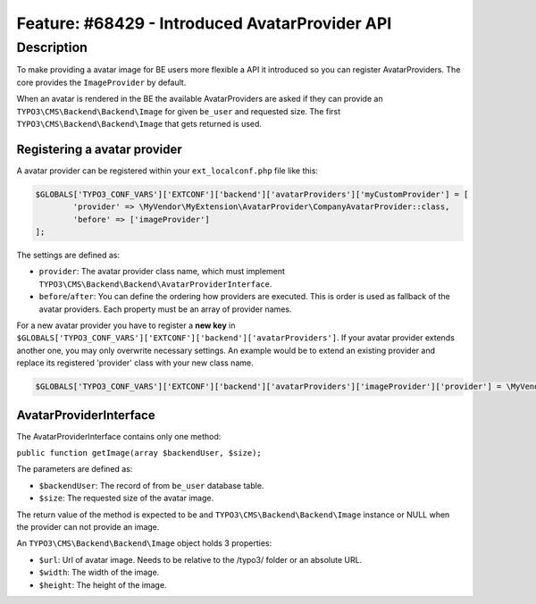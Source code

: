 ===============================================
Feature: #68429 - Introduced AvatarProvider API
===============================================

Description
===========

To make providing a avatar image for BE users more flexible a API it introduced so you can register AvatarProviders.
The core provides the ``ImageProvider`` by default.

When an avatar is rendered in the BE the available AvatarProviders are asked if they can provide an
``TYPO3\CMS\Backend\Backend\Image`` for given ``be_user`` and requested size. The first ``TYPO3\CMS\Backend\Backend\Image``
that gets returned is used.

Registering a avatar provider
-----------------------------

A avatar provider can be registered within your ``ext_localconf.php`` file like this:

.. code-block:: php

	$GLOBALS['TYPO3_CONF_VARS']['EXTCONF']['backend']['avatarProviders']['myCustomProvider'] = [
		'provider' => \MyVendor\MyExtension\AvatarProvider\CompanyAvatarProvider::class,
		'before' => ['imageProvider']
	];

The settings are defined as:

* ``provider``: The avatar provider class name, which must implement ``TYPO3\CMS\Backend\Backend\AvatarProviderInterface``.
* ``before``/``after``: You can define the ordering how providers are executed. This is order is used as fallback of the avatar providers. Each property must be an array of provider names.


For a new avatar provider you have to register a **new key** in ``$GLOBALS['TYPO3_CONF_VARS']['EXTCONF']['backend']['avatarProviders']``.
If your avatar provider extends another one, you may only overwrite necessary settings. An example would be to
extend an existing provider and replace its registered 'provider' class with your new class name.

.. code-block:: php

	$GLOBALS['TYPO3_CONF_VARS']['EXTCONF']['backend']['avatarProviders']['imageProvider']['provider'] = \MyVendor\MyExtension\AvatarProvider\CustomImageProvider::class


AvatarProviderInterface
-----------------------

The AvatarProviderInterface contains only one method:

``public function getImage(array $backendUser, $size);``

The parameters are defined as:

* ``$backendUser``: The record of from ``be_user`` database table.
* ``$size``: The requested size of the avatar image.

The return value of the method is expected to be and ``TYPO3\CMS\Backend\Backend\Image`` instance or NULL when the
provider can not provide an image.

An ``TYPO3\CMS\Backend\Backend\Image`` object holds 3 properties:

* ``$url``: Url of avatar image. Needs to be relative to the /typo3/ folder or an absolute URL.
* ``$width``: The width of the image.
* ``$height``: The height of the image.
